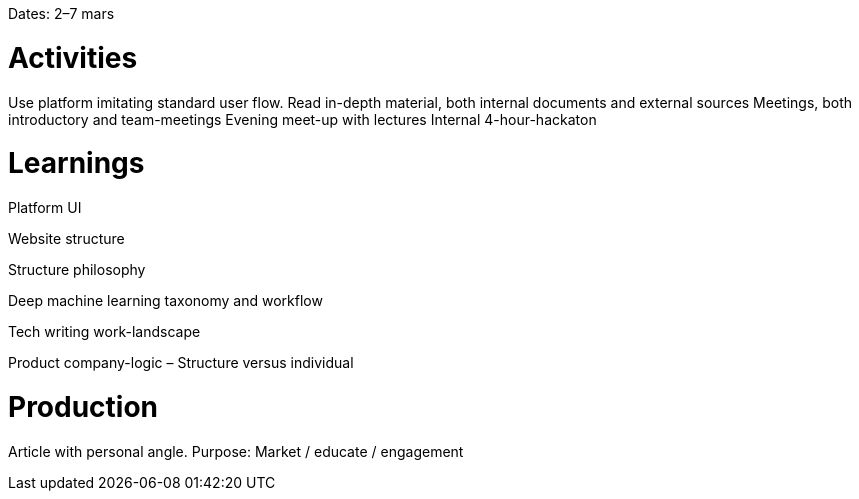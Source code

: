 Dates: 2–7 mars

= Activities
Use platform imitating standard user flow. Read in-depth material, both internal documents and external sources Meetings, both introductory and team-meetings Evening meet-up with lectures Internal 4-hour-hackaton

= Learnings
Platform UI

Website structure

Structure philosophy

Deep machine learning taxonomy and workflow

Tech writing work-landscape

Product company-logic – Structure versus individual

= Production
Article with personal angle. Purpose: Market / educate / engagement